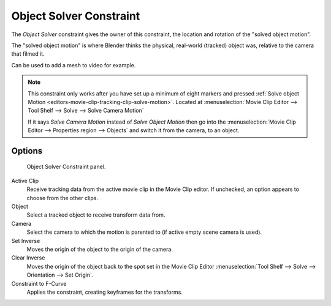 .. _bpy.types.ObjectSolverConstraint:

************************
Object Solver Constraint
************************

The *Object Solver* constraint gives the owner of this constraint,
the location and rotation of the "solved object motion".

The "solved object motion" is where Blender thinks the physical,
real-world (tracked) object was, relative to the camera that filmed it.

Can be used to add a mesh to video for example.

.. note::

   This constraint only works after you have set up a minimum of eight markers and pressed
   :ref:`Solve object Motion <editors-movie-clip-tracking-clip-solve-motion>`.
   Located at :menuselection:`Movie Clip Editor --> Tool Shelf --> Solve --> Solve Camera Motion`

   If it says *Solve Camera Motion* instead of *Solve Object Motion* then go into
   the :menuselection:`Movie Clip Editor --> Properties region --> Objects`
   and switch it from the camera, to an object.


Options
=======

.. figure:: /images/rigging_constraints_motion-tracking_object-solver_panel.png

   Object Solver Constraint panel.

Active Clip
   Receive tracking data from the active movie clip in the Movie Clip editor.
   If unchecked, an option appears to choose from the other clips.
Object
   Select a tracked object to receive transform data from.
Camera
   Select the camera to which the motion is parented to (if active empty scene camera is used).
Set Inverse
   Moves the origin of the object to the origin of the camera.
Clear Inverse
   Moves the origin of the object back to the spot set
   in the Movie Clip Editor :menuselection:`Tool Shelf --> Solve --> Orientation --> Set Origin`.
Constraint to F-Curve
   Applies the constraint, creating keyframes for the transforms.
